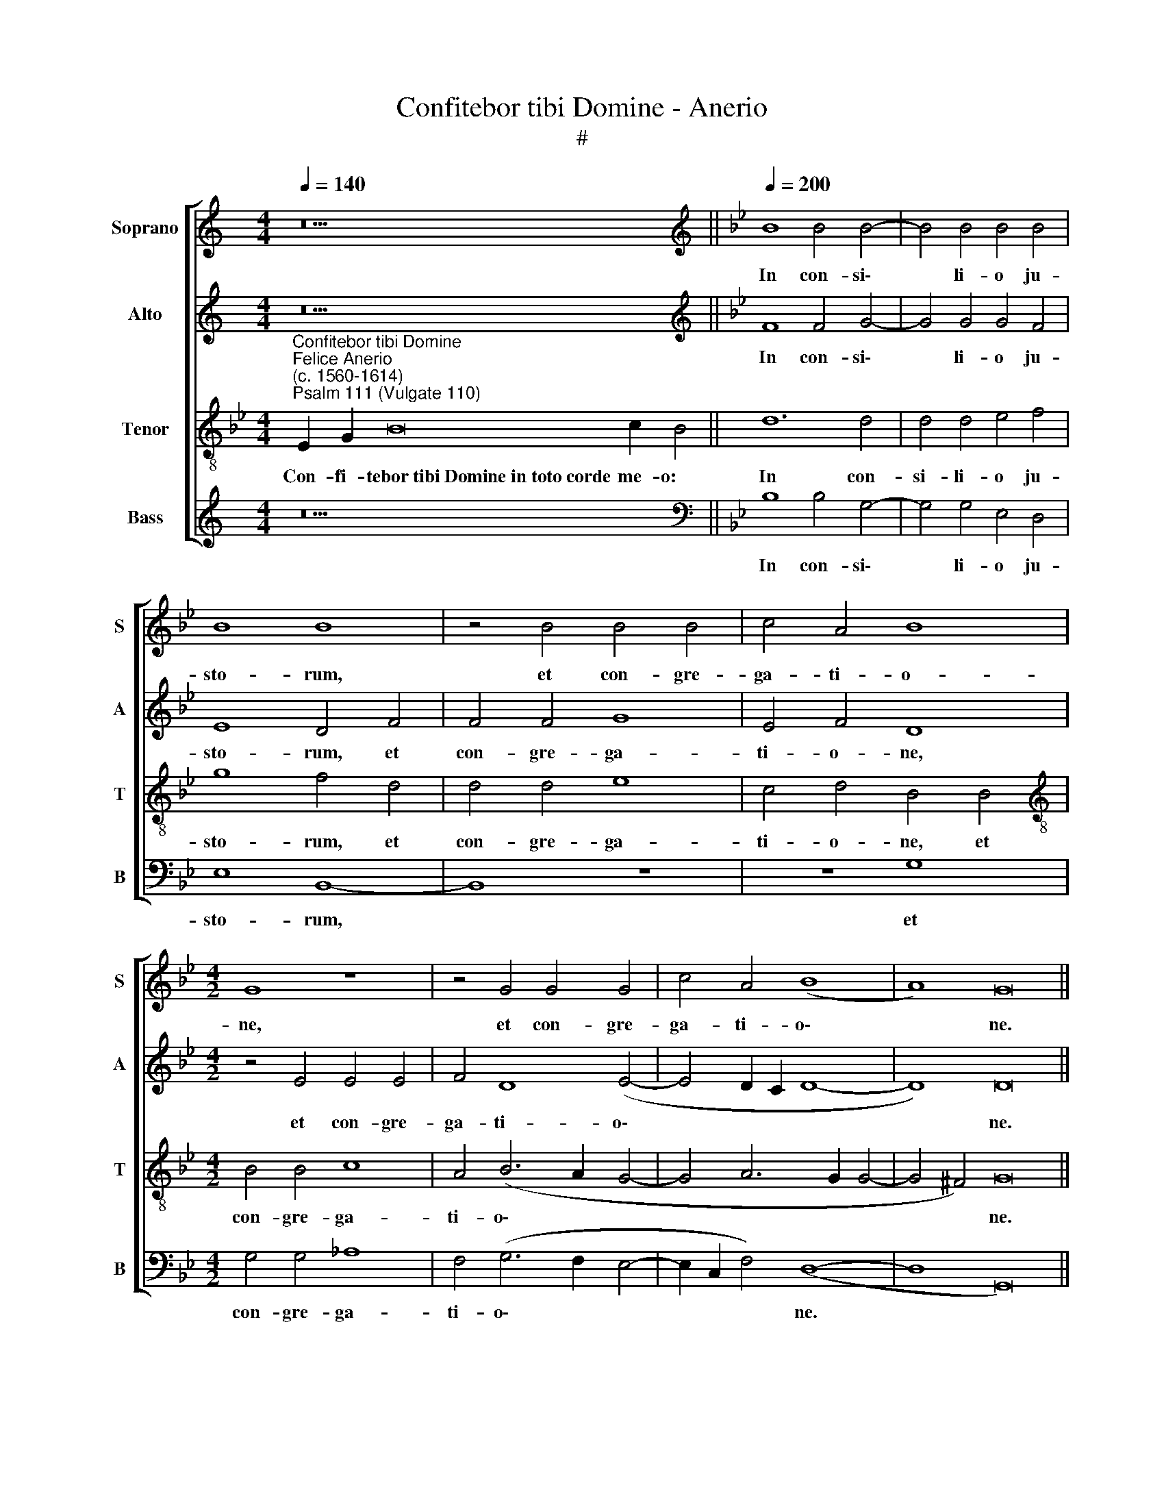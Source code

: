 X:1
T:Confitebor tibi Domine - Anerio
T:#
%%score [ 1 2 3 4 ]
L:1/8
Q:1/4=140
M:4/4
K:C
V:1 treble nm="Soprano" snm="S"
V:2 treble nm="Alto" snm="A"
V:3 treble-8 nm="Tenor" snm="T"
V:4 treble nm="Bass" snm="B"
V:1
 z26 ||[K:Bb][K:treble][Q:1/4=200][Q:1/4=200][Q:1/4=200][Q:1/4=200] B8 B4 B4- | B4 B4 B4 B4 | %3
w: |In con- si\-|* li- o ju-|
 B8 B8 | z4 B4 B4 B4 | c4 A4 B8 |[M:4/2] G8 z8 | z4 G4 G4 G4 | c4 A4 (B8 | A8) G16 || %10
w: sto- rum,|et con- gre-|ga- ti- o-|ne,|et con- gre-|ga- ti- o\-|* ne.|
[M:4/2][Q:1/4=140][Q:1/4=140][Q:1/4=140][Q:1/4=140] z20 | z26 || %12
w: ||
[M:4/2][Q:1/4=200][Q:1/4=200][Q:1/4=200][Q:1/4=200] z4 B4 B6 B2 | B4 B8 B4 | B4 c4 d6 d2 | %15
w: Con- fes- si-|o et ma-|gni- fi- cen- ti-|
 d8 z4 (d4- | d2 c2 B2 A2 G4) B4- | B4 A4 B8 | z4 d4 c4 c4 | =B8 c8 | d8 d8 | d8 B8 | %22
w: a o\-|* * * * * pus|* e- ius:|ju- sti- ti-|a e-|ius ma-|net in|
 c4 A4 B4 d4- | d4 e4 c4 (d4- | d2 c2 B2 A2 G4) (B4- | B2 A2 A6 G2 G4-) | G4 ^F4 G16 || %27
w: sae- cu- lum, in|* sae- cu- lum|* * * * * sae\-||* cu- li.|
[Q:1/4=140] x26 | x28 |[Q:1/4=140][Q:1/4=140][Q:1/4=140][Q:1/4=140] z26 | %30
w: |||
[M:4/2][Q:1/4=200][Q:1/4=200][Q:1/4=200][Q:1/4=200] E8 G4 B4- | B4 B4 B4 B4- | B2 B2 G4 d8 | %33
w: Me- mor e\-|* rit in sae\-|* cu- lum te-|
 d8 d8- | d4 e4 (f2 e2 d2 c2 | d2 B2 c6 B2 B4-) | (B4 A4) B8 | z16 | z4 c4 B4 G4 | A6 A2 A4 A4 | %40
w: sta- men\-|* ti su\- * * *||* * i:||vir- tu- tem|o- pe- rum su-|
 G8 F4 f4 | d4 =e4 f8- | f4 _e4 d6 d2 | (d2 c2 B2 A2 G4) c4- | c4 B4 B4 (G4- | G4 ^F4) G16 || %46
w: o- rum an-|nun- ti- a\-|* bit po- pu-|lo, * * * * po\-|* pu- lo su\-|* * o.|
[Q:1/4=140][Q:1/4=140][Q:1/4=140][Q:1/4=140][Q:1/4=140] z28 | z28 || %48
w: ||
[M:4/2][Q:1/4=200][Q:1/4=200][Q:1/4=200][Q:1/4=200] B8 B4 B4 | B16 | d6 d2 d4 d4 | e8 B8 | %52
w: Fi- de- li-|a|o- mni- a man-|da- ta|
 (e8 d8) | (c8 B8) | z4 B8 B4 | d8 c4 c4 | c6 c2 c8 | (G6 A2 B4) G4 | (F8 G8) | z8 d8 | d8 =B8 | %61
w: e\- *|ius: *|con- fir-|ma- ta in|sae- cu- lum|sae\- * * cu-|li, *|fa-|cta in|
 c4 c4 d8 | d8 z4 B4 | c4 _A4 B8 | G4 G4 A4 F4 | (G12 ^F4) | G16 || %67
w: ve- ri- ta-|te et|ae- qui- ta-|te, et ae- qui-|ta\- *|te.|
[Q:1/4=140][Q:1/4=140][Q:1/4=140][Q:1/4=140] z26 | z26 || z28 || %70
w: |||
[Q:1/4=200][Q:1/4=200][Q:1/4=200][Q:1/4=200] G6 G2 G4 G4 | G8 G8 | B6 B2 B8 | B4 B4 B8- | %74
w: In- tel- le- ctus|bo- nus|o- mni- bus|fa- ci- en\-|
 B4 A4 A4 (c4- | c2 B2 B8 A4) | B8 z4 d4 ||[M:3/1] x24 |[M:3/1][Q:1/4=400] c12 c4 c8 | =B16 c8 | %80
w: * ti- bus e\-||um: lau-||da- ti- o|e- ius|
 A8 _B8 c8 | F8 B8 A8 | z8 (G12 A4 | B8 A12) A4 | =B24 || %85
w: ma- net in|sae- cu- lum|sae\- *|* * cu-|li.|
[Q:1/4=400][Q:1/4=400][Q:1/4=400][Q:1/4=400] E8 G8 B8 | B16 B8 | d8 c8 c8 | d16 z8 | B16 B8 | %90
w: Glo- ri- a|Pa- tri,|et Fi- li-|o,|et Spi-|
 c8 c8 A8 | (B8 A12 G4 | G16 ^F8) | G24 ||[Q:1/4=140][Q:1/4=140][Q:1/4=140][Q:1/4=140] z26 | z26 |] %96
w: ri- tu- i|san\- * *||cto:|||
V:2
 z26 ||[K:Bb][K:treble] F8 F4 G4- | G4 G4 G4 F4 | E8 D4 F4 | F4 F4 G8 | E4 F4 D8 | %6
w: |In con- si\-|* li- o ju-|sto- rum, et|con- gre- ga-|ti- o- ne,|
[M:4/2] z4 E4 E4 E4 | F4 D8 (E4- | E4 D2 C2 D8- | D8) D16 ||[M:4/2] z20 | z26 ||[M:4/2] F8 G6 G2 | %13
w: et con- gre-|ga- ti- o\-||* ne.|||Con- fes- si-|
 F4 F8 F4 | G4 A4 B6 B2 | B4 (B,2 C2 D2 E2 F4) | F4 (G6 FE D2 E2 | F8) F8 | z4 B4 _A4 F4 | G8 G8 | %20
w: o et ma-|gni- fi- cen- ti-|a o\- * * * *|pus e\- * * * *|* ius:|ju- sti- ti-|a e-|
 G8 ^F8 | ^F8 z4 D4 | E4 C4 D8 | z8 z4 F4- | F4 G8 E4 | F8 D8- | D4 D4 D16 || x26 | x28 | z26 | %30
w: ius ma-|net in|sae- cu- lum,|in|* sae- cu-|lum sae\-|* cu- li.||||
[M:4/2] z4 E8 D4 | G12 F4 | E4 B6 B2 B4 | B8 F4 G4- | G4 G4 (B6 A2 | G2 F2 F6 =E2 E2 DE) | F8 D8 | %37
w: Me- mor|e- rit|in sae- cu- lum|te- sta- men\-|* ti su\- *||* i:|
 z16 | z16 | z8 F8 | D4 E4 F8 | (G2 A2 B2 G2 A8) | z8 F8- | F4 G4 E4 F4 | D16- | D24 || z28 | %47
w: ||an-|nun- ti- a-|bit * * * *|po\-|* pu- lo su-|o.|||
 z28 ||[M:4/2] z4 B,4 D4 E4 | B,16 | B12 B4 | B4 B4 G8- | G8 B8 | _A8 F8- | F8 F4 F4 | F8 F4 F4 | %56
w: |Fi- de- li-|a|o- mni-|a man- da\-|* ta|e- ius:|* con- fir-|ma- ta in|
 =E4 E4 F4 (C2 D2 | E2 F2 G6 F2 E4- | E4) D4 E8 | z8 B8 | B4 F4 G8- | G4 A4 B8 | F4 F4 G8 | %63
w: sae- cu- lum sae\- *||* cu- li,|fa-|cta in ve\-|* ri- ta-|te et ae-|
 E4 F4 D4 D4- | D4 E4 C4 (D4- | D4 C4) D8- | D16 || z26 | z26 || z28 || D6 D2 D4 D4 | E8 D8 | %72
w: qui- ta- te, et|* ae- qui- ta\-|* * te.|||||In- tel- le- ctus|bo- nus|
 G4 G4 G8 | F4 F4 F8- | F4 F4 F8 | (G8 F8) | F12 F4 ||[M:3/1] x24 |[M:3/1] _A12 A4 A8 | G16 =E8 | %80
w: o- mni- bus|fa- ci- en\-|* ti- bus|e\- *|um: lau-||da- ti- o|e- ius|
 F8 G8 A8 | B8 F8 F8- | F8 (B12 A4 | G16) ^F8 | G24 || G12 G4 G8 | F16 F8 | B8 G8 A8 | B16 z8 | %89
w: ma- net in|sae- cu- lum|* sae\- *|* cu-|li.|Glo- ri- a|Pa- tri,|et Fi- li-|o,|
 F16 F8 | F8 G8 F8 | z8 (F12 E4 | D24) | D24 || z26 | z26 |] %96
w: et Spi-|ri- tu- i|san\- *||cto:|||
V:3
[K:Bb]"^Confitebor tibi Domine""^Felice Anerio\n(c. 1560-1614)""^Psalm 111 (Vulgate 110)" E2 G2 B16 c2 B4 || %1
w: Con- fi- tebor~tibi~Domine~in~toto~corde me- o:|
 d12 d4 | d4 d4 e4 f4 | g8 f4 d4 | d4 d4 e8 | c4 d4 B4 B4 |[M:4/2][K:treble-8] B4 B4 c8 | %7
w: In con-|si- li- o ju-|sto- rum, et|con- gre- ga-|ti- o- ne, et|con- gre- ga-|
 A4 (B6 A2 G4- | G4 A6 G2 G4- | G4 ^F4) G16 || E2 G2 B8 c2 B2 B4 | B16 c2 A2 B2 G4 || %12
w: ti- o\- * *||* * ne.|Ma- gna opera Do- mi- ni:|exquisita~in~omnes~volun- ta- tes e- ius.|
[M:4/2][K:treble-8] d8 e6 e2 | d4 d8 d4 | d4 f4 f6 f2 | f4 (f6 e2 d2 c2 | B8) B8 | c8 d8 | %18
w: Con- fes- si-|o et ma-|gni- fi- cen- ti-|a o\- * * *|* pus|e- ius:|
 z4 f4 f4 c4 | d4 (e6 d2 c4) | B8 A8 | A8 z8 | z8 f8 | g4 e4 (f2 e2 d2 c2 | B8) B8 | c4 A4 B8 | %26
w: ju- sti- ti-|a e\- * *|ius ma-|net|in|sae- cu- lum, * * *|* in|sae- cu- lum|
 A6 A2 G16 || E2 G2 B16 c2 B4 | B16 c2 A2 B2 G2 G4 | E2 G2 B16 c2 B4 |[M:4/2][K:treble-8] z16 | %31
w: sae- cu- li.|Me- mo- riam~fecit~mirabilium~su- o- rum:|misericors~et~miser- a- tor Do- mi- nus.|Es- cam dedit~timenti- bus se:||
 z4 e8 d4 | g8 f4 f4 | f6 f2 d4 =B4- | B4 c4 (d2 e2 f2 e2 | d4) c4 (d4 c2 B2) | c8 B4 f4 | %37
w: Me- mor|e- rit in|sae- cu- lum te\-|* sta- men\- * * *|* ti su\- * *|* i: vir-|
 e4 c4 d6 d2 | d4 f8 =e4 | (f6 _e2 d2 c2 d4- | d4 c2 B2 A4) d4- | d4 B4 c4 d4- | %42
w: tu- tem o- pe-|rum su- o-|rum * * * *|* * * * an\-|* nun- ti- a\-|
 d4 (G2 A2 B2 c2 d4) | B8 c4 A4- | A4 (B6 G2 B4) | (A8 G16) || E2 G2 B16 c2 B2 B4 | %47
w: * bit * * * *|po- pu- lo,|* su\- * *|o. *|Ut det illis~haereditatem gen- ti- um.|
 B16 c2 A2 B2 G2 G4 ||[M:4/2][K:treble-8] z16 | z4 g4 e4 d4 | g8 g6 g2 | g4 g4 e8- | %52
w: Opera~manuum~eius~veritas et ju- di- ci- um.||Fi- de- li-|a o- mni-|a man- da\-|
 e4 c4 (B2 c2 d2 e2 | f4) (e8 d2 c2 | d4) d8 d4 | B8 A4 A4 | G4 G4 A8 | B16 | B8 B8 | z8 f8- | %60
w: * ta e\- * * *|* ius: * *|* con- fir-|ma- ta in|sae- cu- lum|sae-|cu- li,|fa-|
 f4 d4 d8 | =e4 f4 f8 | d8 z8 | z8 z4 B4- | B4 c4 A4 (B4- | B4 A2 G2 A8) | G16 || E2 G2 B16 c2 B4 | %68
w: * cta in|ve- ri- ta-|te|et|* ae- qui- ta\-||te.|Re- dem- ptionem~misit~populo su- o:|
 B16 c2 A2 B2 G4 || E2 G2 B16 c2 B2 B4 || =B6 B2 B4 B4 | c8 =B8 | z4 e8 e4 | d8 d4 d4 | d4 c4 c8 | %75
w: mandavit~in~aeternum~testa- men- tum su- um.~|I- ni- tium~sapientiae~timor Do- mi- ni:|In- tel- le- ctus|bo- nus|o- mni-|bus fa- ci-|en- ti- bus|
 (e6 d2 c8) | B8 z4 d4 ||[M:3/1] x24 |[M:3/1][K:treble-8] e12 e4 f8 | d16 c8 | c8 e8 e8 | d24 | %82
w: e\- * *|um: lau-||da- ti- o|e- ius|ma- net in|sae-|
 c8 B8 z8 | d16 d8 | d24 || e12 e4 e8 | d16 d8 | f8 =e8 f8 | f16 z8 | d16 B8 | A8 G8 c8 | %91
w: cu- lum|sae- cu-|li.|Glo- ri- a|Pa- tri,|et Fi- li-|o,|et Spi-|ri- tu- i|
 (d12 c4 c4 B2 A2 | B8 A6 G2 A8) | G24 || E2 G2 B16 c2 B4 | B16 c2 A2 B2 G4 |] %96
w: san\- * * * *||cto:|Si- cut erat~in~principio,~et~nunc~et sem- per:|~et~in~saecula~saecu- lo- rum. A- men.|
V:4
 z26 ||[K:Bb][K:bass] B,8 B,4 G,4- | G,4 G,4 E,4 D,4 | E,8 B,,8- | B,,8 z8 | z8 G,8 | %6
w: |In con- si\-|* li- o ju-|sto- rum,||et|
[M:4/2] G,4 G,4 _A,8 | F,4 (G,6 F,2 E,4- | E,2 C,2 F,4) (D,8- | D,8 G,,16) ||[M:4/2] z20 | z26 || %12
w: con- gre- ga-|ti- o\- * *|* * * ne.||||
[M:4/2] B,,8 E,6 E,2 | B,,4 B,8 B,4 | G,4 F,4 B,6 B,2 | B,8 z4 (B,4- | B,2 A,2 G,2 F,2 E,4) G,4 | %17
w: Con- fes- si-|o et ma-|gni- fi- cen- ti-|a o\-|* * * * * pus|
 F,8 B,,8 | B,8 F,4 _A,4 | G,8 C,8 | G,8 D,8 | D,8 G,8 | E,4 F,4 B,,4 B,4- | B,4 C4 A,4 (B,4- | %24
w: e- ius:|ju- sti- ti-|a e-|ius ma-|net in|sae- cu- lum, sae\-|* cu- li, sae\-|
 B,2 A,2 G,2 F,2 E,2 F,2 G,4 | F,8 B,,6 C,2) | D,4 D,4 G,,16 || x26 | x28 | z26 |[M:4/2] z16 | %31
w: ||* cu- li.|||||
 E,8 G,4 B,4 | E,8 B,4 B,4- | B,2 B,2 B,8 G,4- | G,4 C4 B,8- | B,4 A,4 G,8 | F,8 z4 B,4 | %37
w: Me- mor e-|rit in sae\-|* cu- lum te\-|* sta- men\-|* ti su-|i: vir-|
 G,4 A,4 B,6 B,2 | B,4 A,4 G,8 | F,8 z4 D,4 | B,,4 C,4 D,8 | G,8 (F,6 E,2) | D,4 C,4 B,,4 B,4- | %43
w: tu- tem o- pe-|rum su- o-|rum an-|nun- ti- a-|bit po\- *|* pu- lo su\-|
 B,4 E,4 z4 F,4- | F,4 G,4 G,,8 | D,8 G,,16 || z28 | z28 ||[M:4/2] z16 | G,8 G,4 G,4 | G,16 | %51
w: * o, po\-|* pu- lo|su- o.||||Fi- de- li-|a|
 E,6 E,2 E,4 E,4 | C,8 G,8 | _A,8 B,8- | B,8 B,,4 B,,4 | B,,8 F,4 F,4 | C,4 C,4 F,8 | %57
w: o- mni- a man-|da- ta|e- ius:|* con- fir-|ma- ta in|sae- cu- lum|
 (E,6 F,2 G,6 A,2 | B,4) B,,4 E,8 | z8 B,8 | B,8 G,8 | C4 F,4 B,8 | B,8 E,8 | _A,4 F,4 G,8 | %64
w: sae\- * * *|* cu- li,|fa-|cta in|ve- ri- ta-|te et|ae- qui- ta-|
 G,4 E,4 F,4 D,4 | (E,8 D,8) | G,,16 || z26 | z26 || z28 || G,6 G,2 G,4 G,4 | C,8 G,8 | %72
w: te, et ae- qui-|ta\- *|te.||||In- tel- le- ctus|bo- nus|
 E,6 E,2 E,8 | B,4 B,4 B,8- | B,4 F,4 F,8 | (E,8 F,8) | B,,8 z4 B,4 ||[M:3/1] x24 | %78
w: o- mni- bus|fa- ci- en\-|* ti- bus|e\- *|um: lau-||
[M:3/1] _A,12 A,4 F,8 | G,16 C,8 | F,8 E,8 C,8 | B,,16 D,8 | F,8 (G,12 F,4 | G,8 D,12) D,4 | %84
w: da- ti- o|e- ius|ma- net in|sae- cu-|lum sae\- *|* * cu-|
 G,,24 || E,16 G,8 | B,8 B,8 B,8 | B,8 C8 F,8 | B,16 z8 | B,,16 B,,8 | F,8 =E,8 F,8 | %91
w: li.|Glo- ri-|a Pa- tri,|et Fi- li-|o,|et Spi-|ri- tu- i|
 (B,,4 C,4 D,4 E,4 F,8 | G,8 D,16) | G,24 || z26 | z26 |] %96
w: san\- * * * *||cto:|||

